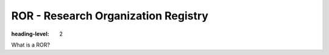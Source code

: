 ROR - Research Organization Registry
====================================
:heading-level: 2
What is a ROR?

